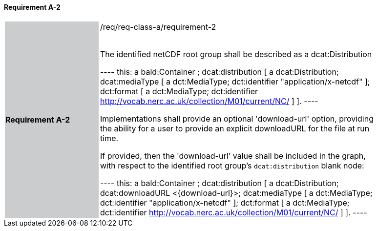 ==== Requirement A-2

[width="90%",cols="2,6"]
|===
|*Requirement A-2* {set:cellbgcolor:#CACCCE}|/req/req-class-a/requirement-2 +
 +

The identified netCDF root group shall be described as a dcat:Distribution

----
this: a bald:Container ;
 dcat:distribution [
 	a dcat:Distribution;
 	dcat:mediaType [
 		a dct:MediaType;
 		dct:identifier "application/x-netcdf"
 	];
 	dct:format [
 		a dct:MediaType;
 		dct:identifier <http://vocab.nerc.ac.uk/collection/M01/current/NC/>
 	]
                 ].
----

Implementations shall provide an optional 'download-url' option, providing the ability for a user to provide an explicit downloadURL for the file at run time.

If provided, then the 'download-url' value shall be included in the graph, with respect to the identified root group's `dcat:distribution` blank node:

----
this: a bald:Container ;
 dcat:distribution [
 	a dcat:Distribution;
 	dcat:downloadURL <{download-url}>;
 	dcat:mediaType [
 		a dct:MediaType;
 		dct:identifier "application/x-netcdf"
 	];
 	dct:format [
 		a dct:MediaType;
 		dct:identifier <http://vocab.nerc.ac.uk/collection/M01/current/NC/>
 	]
                 ].
----
 
 {set:cellbgcolor:#FFFFFF}

|===
